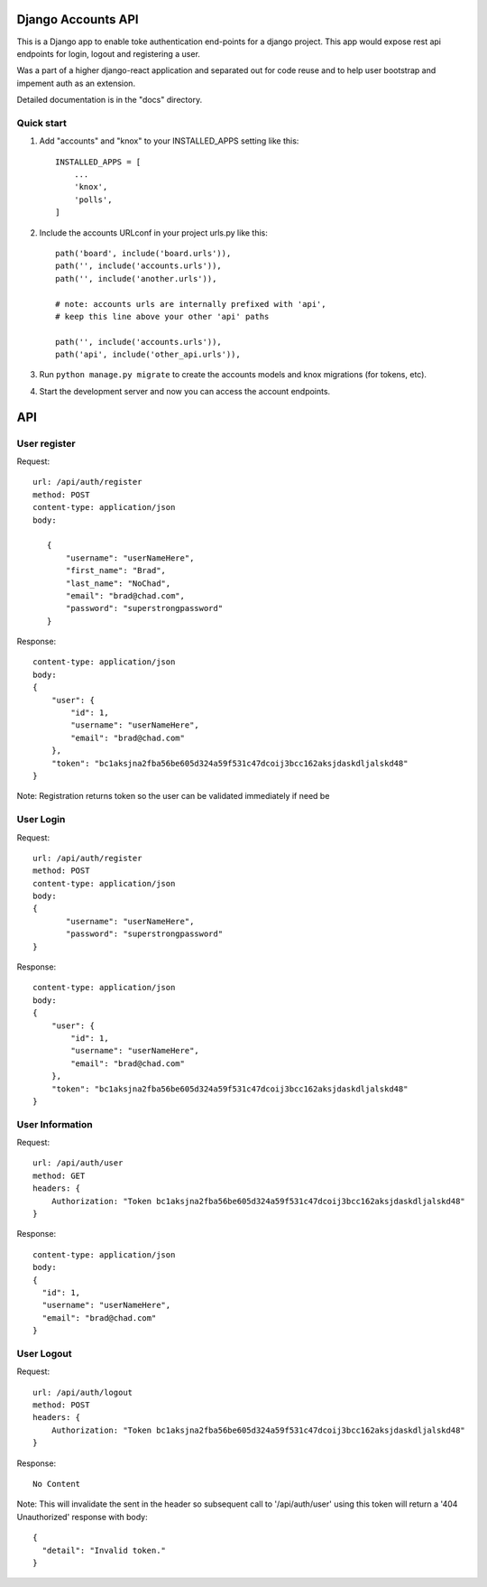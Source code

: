 ===================
Django Accounts API
===================

This is a Django app to enable toke authentication end-points for a django project. This app would expose
rest api endpoints for login, logout and registering a user.

Was a part of a higher django-react application and separated out for code reuse and to help user bootstrap
and impement auth as an extension.

Detailed documentation is in the "docs" directory.

Quick start
-----------

1. Add "accounts" and "knox" to your INSTALLED_APPS setting like this::

    INSTALLED_APPS = [
        ...
        'knox',
        'polls',
    ]

2. Include the accounts URLconf in your project urls.py like this::

    path('board', include('board.urls')),
    path('', include('accounts.urls')),
    path('', include('another.urls')),

    # note: accounts urls are internally prefixed with 'api', 
    # keep this line above your other 'api' paths

    path('', include('accounts.urls')),
    path('api', include('other_api.urls')),


3. Run ``python manage.py migrate`` to create the accounts models and knox migrations (for tokens, etc).

4. Start the development server and now you can access the account endpoints.


=====
API
=====

User register
--------------

Request::
 
 url: /api/auth/register
 method: POST
 content-type: application/json
 body:

    {
        "username": "userNameHere",
        "first_name": "Brad",
        "last_name": "NoChad",
        "email": "brad@chad.com",
        "password": "superstrongpassword"
    }

Response::

 content-type: application/json
 body:
 {
     "user": {
         "id": 1,
         "username": "userNameHere",
         "email": "brad@chad.com"
     },
     "token": "bc1aksjna2fba56be605d324a59f531c47dcoij3bcc162aksjdaskdljalskd48"
 }

Note: Registration returns token so the user can be validated immediately if need be


User Login
-----------

Request::

 url: /api/auth/register
 method: POST
 content-type: application/json
 body:
 {
 	"username": "userNameHere",
 	"password": "superstrongpassword"
 }

Response::

 content-type: application/json
 body:
 {
     "user": {
         "id": 1,
         "username": "userNameHere",
         "email": "brad@chad.com"
     },
     "token": "bc1aksjna2fba56be605d324a59f531c47dcoij3bcc162aksjdaskdljalskd48"
 }


User Information
----------------

Request::

 url: /api/auth/user
 method: GET
 headers: {
     Authorization: "Token bc1aksjna2fba56be605d324a59f531c47dcoij3bcc162aksjdaskdljalskd48"
 }

Response::

 content-type: application/json
 body:
 {
   "id": 1,
   "username": "userNameHere",
   "email": "brad@chad.com"
 }


User Logout
-----------

Request::

 url: /api/auth/logout
 method: POST
 headers: {
     Authorization: "Token bc1aksjna2fba56be605d324a59f531c47dcoij3bcc162aksjdaskdljalskd48"
 }

Response::

 No Content

Note: This will invalidate the sent in the header so subsequent call to '/api/auth/user' using
this token will return a '404 Unauthorized' response with body::

 {
   "detail": "Invalid token."
 }
